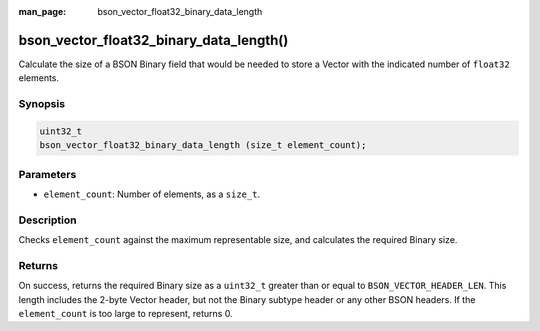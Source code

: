 :man_page: bson_vector_float32_binary_data_length

bson_vector_float32_binary_data_length()
========================================

Calculate the size of a BSON Binary field that would be needed to store a Vector with the indicated number of ``float32`` elements.

Synopsis
--------

.. code-block:: c

  uint32_t
  bson_vector_float32_binary_data_length (size_t element_count);

Parameters
----------

* ``element_count``: Number of elements, as a ``size_t``.

Description
-----------

Checks ``element_count`` against the maximum representable size, and calculates the required Binary size.

Returns
-------

On success, returns the required Binary size as a ``uint32_t`` greater than or equal to ``BSON_VECTOR_HEADER_LEN``.
This length includes the 2-byte Vector header, but not the Binary subtype header or any other BSON headers.
If the ``element_count`` is too large to represent, returns 0.
